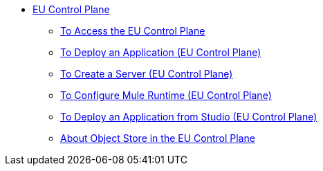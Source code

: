 // TOC

* link:/eu-control-plane/[EU Control Plane]
** link:/eu-control-plane/platform-access-eu[To Access the EU Control Plane]
** link:/eu-control-plane/app-deploy-eu[To Deploy an Application (EU Control Plane)]
** link:/eu-control-plane/server-create-eu[To Create a Server (EU Control Plane)]
** link:/eu-control-plane/runtime-configure-eu[To Configure Mule Runtime (EU Control Plane)]
** link:/eu-control-plane/studio-deploy-app-eu[To Deploy an Application from Studio (EU Control Plane)]
** link:/eu-control-plane/object-store-eu[About Object Store in the EU Control Plane]

